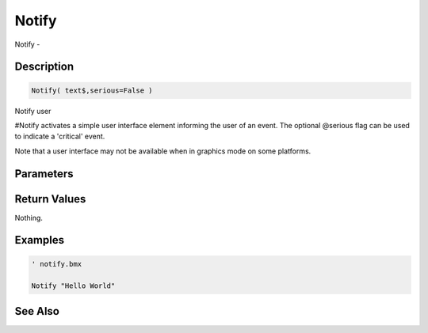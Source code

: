 .. _func_system_notify:

======
Notify
======

Notify - 

Description
===========

.. code-block:: blitzmax

    Notify( text$,serious=False )

Notify user

#Notify activates a simple user interface element informing the user of an event.
The optional @serious flag can be used to indicate a 'critical' event.

Note that a user interface may not be available when in graphics mode on some platforms.

Parameters
==========

Return Values
=============

Nothing.

Examples
========

.. code-block:: blitzmax

    ' notify.bmx
    
    Notify "Hello World"

See Also
========



